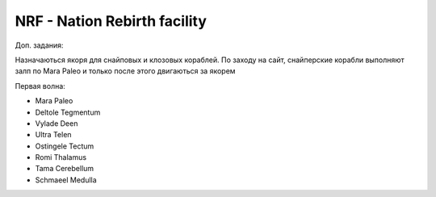 NRF - Nation Rebirth facility
---------------------------------------

Доп. задания:

Назначаються якоря для снайповых  и клозовых кораблей.
По заходу на сайт, снайперские корабли выполняют залп по Mara Paleo и только после этого двигаються за якорем

Первая волна:

* Mara Paleo
* Deltole Tegmentum
* Vylade Deen
* Ultra Telen
* Ostingele Tectum
* Romi Thalamus
* Tama Cerebellum
* Schmaeel Medulla
